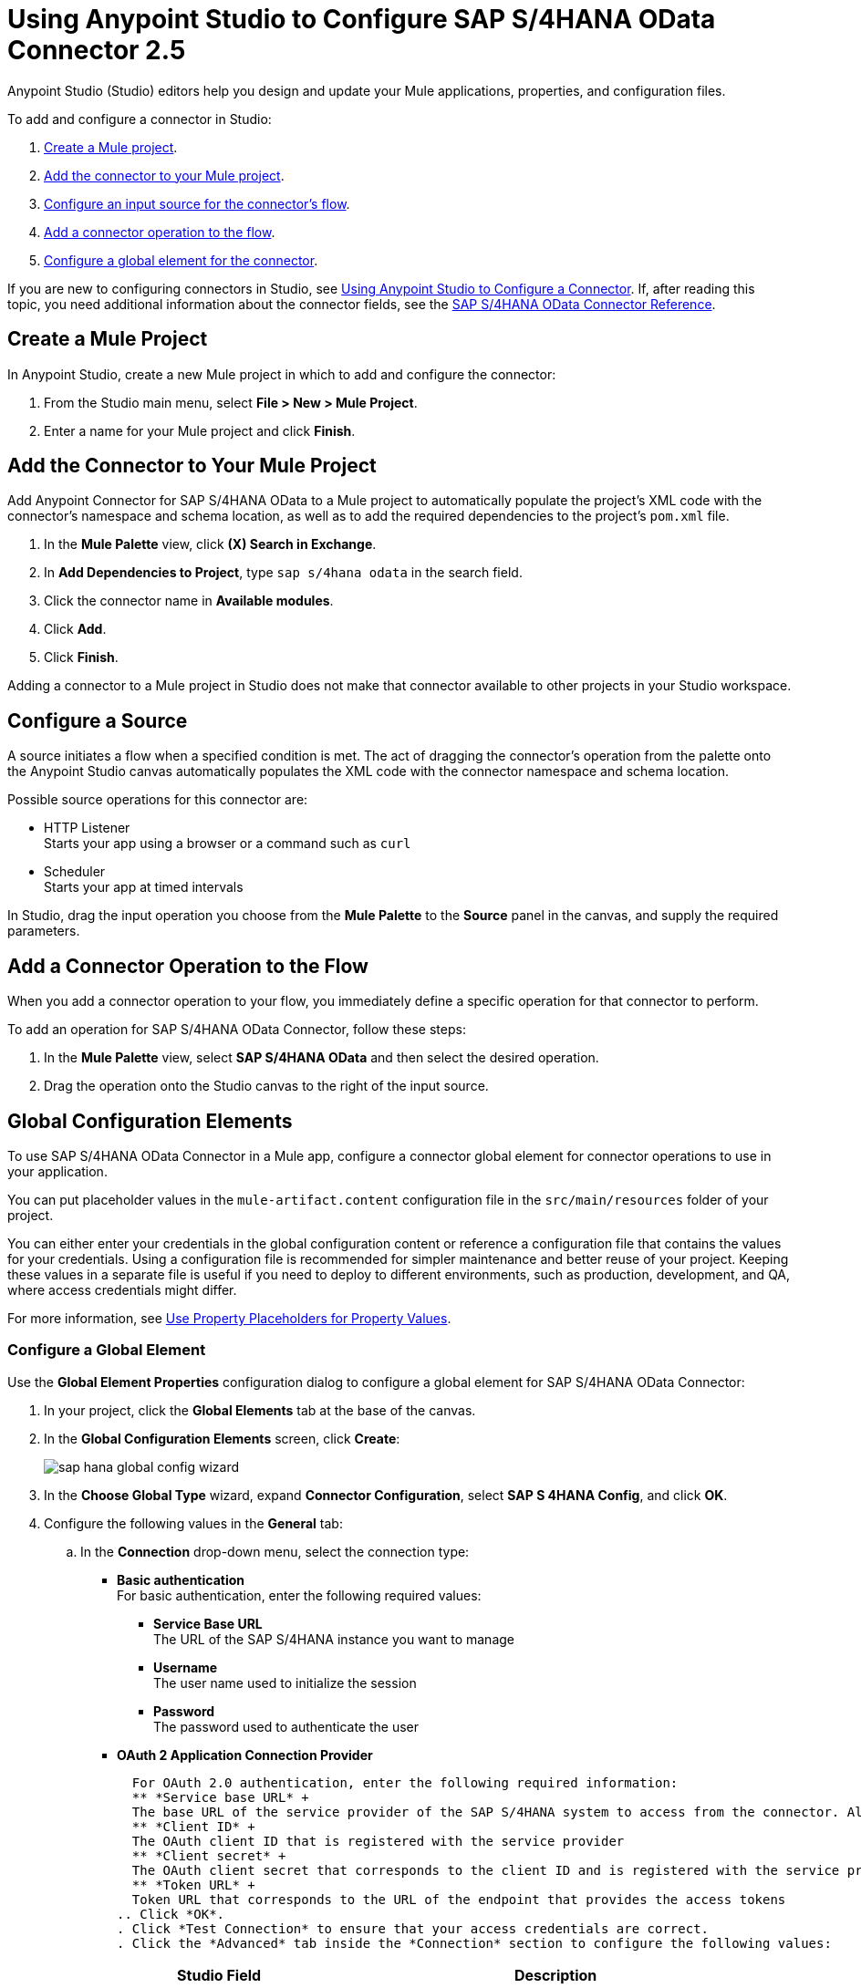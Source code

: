 = Using Anypoint Studio to Configure SAP S/4HANA OData Connector 2.5
:page-aliases: connectors::sap/sap-s4hana-cloud-connector-studio.adoc

Anypoint Studio (Studio) editors help you design and update your Mule applications, properties, and configuration files.

To add and configure a connector in Studio:

. <<create-mule-project,Create a Mule project>>.
. <<add-connector-to-project,Add the connector to your Mule project>>.
. <<configure-input-source,Configure an input source for the connector's flow>>.
. <<add-connector-operation,Add a connector operation to the flow>>.
. <<configure-global-element,Configure a global element for the connector>>.


If you are new to configuring connectors in Studio, see xref:connectors::introduction/intro-config-use-studio.adoc[Using Anypoint Studio to Configure a Connector]. If, after reading this topic, you need additional information about the connector fields, see the xref:sap-s4hana-cloud-connector-reference.adoc[SAP S/4HANA OData Connector Reference].

[[create-mule-project]]
== Create a Mule Project

In Anypoint Studio, create a new Mule project in which to add and configure the connector:

. From the Studio main menu, select *File > New > Mule Project*.
. Enter a name for your Mule project and click *Finish*.

[[add-connector-to-project]]
== Add the Connector to Your Mule Project

Add Anypoint Connector for SAP S/4HANA OData to a Mule project to automatically populate the project's XML code with the connector's namespace and schema location, as well as to add the required dependencies to the project's `pom.xml` file.

. In the *Mule Palette* view, click *(X) Search in Exchange*.
. In *Add Dependencies to Project*, type `sap s/4hana odata` in the search field.
. Click the connector name in *Available modules*.
. Click *Add*.
. Click *Finish*.

Adding a connector to a Mule project in Studio does not make that connector available to other projects in your Studio workspace.

[[configure-input-source]]
== Configure a Source

A source initiates a flow when a specified condition is met. The act of dragging the connector's operation from the palette onto the Anypoint Studio canvas automatically populates the XML code with the connector namespace and schema location.

Possible source operations for this connector are:

* HTTP Listener +
Starts your app using a browser or a command such as `curl`
* Scheduler +
Starts your app at timed intervals

In Studio, drag the input operation you choose from the *Mule Palette* to the *Source* panel in the canvas, and supply the required parameters.

[[add-connector-operation]]
== Add a Connector Operation to the Flow

When you add a connector operation to your flow, you immediately define a specific operation for that connector to perform.

To add an operation for SAP S/4HANA OData Connector, follow these steps:

. In the *Mule Palette* view, select *SAP S/4HANA OData* and then select the desired operation.
. Drag the operation onto the Studio canvas to the right of the input source.

[[configure-global-element]]
== Global Configuration Elements

To use SAP S/4HANA OData Connector in a Mule app, configure a connector global element for connector operations to use in your application.

You can put placeholder values in the `mule-artifact.content` configuration file in the `src/main/resources` folder of your project.

You can either enter your credentials in the global configuration content or
reference a configuration file that contains the values for your credentials.
Using a configuration file is recommended for simpler maintenance and better reuse of your project. Keeping these values in a separate file is useful if you need to deploy to different environments, such as production, development, and QA, where access credentials might differ.

For more information, see xref:connectors::introduction/intro-connector-configuration-overview.adoc#property-placeholders[Use Property Placeholders for Property Values].

=== Configure a Global Element

Use the *Global Element Properties* configuration dialog to configure a global element for SAP S/4HANA OData Connector:

. In your project, click the *Global Elements* tab at the base of the canvas.
. In the *Global Configuration Elements* screen, click *Create*:
+
image::sap-hana-global-config-wizard.png[]
+
. In the *Choose Global Type* wizard, expand *Connector Configuration*, select *SAP S 4HANA Config*, and click *OK*.
. Configure the following values in the *General* tab:
.. In the *Connection* drop-down menu, select the connection type:
  * *Basic authentication* +
  For basic authentication, enter the following required values:
  ** *Service Base URL* +
  The URL of the SAP S/4HANA instance you want to manage
  ** *Username* +
  The user name used to initialize the session
  ** *Password* +
  The password used to authenticate the user
  * *OAuth 2 Application Connection Provider* +

  For OAuth 2.0 authentication, enter the following required information:
  ** *Service base URL* +
  The base URL of the service provider of the SAP S/4HANA system to access from the connector. All other endpoints are derived from this base URL.
  ** *Client ID* +
  The OAuth client ID that is registered with the service provider
  ** *Client secret* +
  The OAuth client secret that corresponds to the client ID and is registered with the service provider.
  ** *Token URL* +
  Token URL that corresponds to the URL of the endpoint that provides the access tokens
.. Click *OK*.
. Click *Test Connection* to ensure that your access credentials are correct.
. Click the *Advanced* tab inside the *Connection* section to configure the following values:
+
[%header,cols="30s,70a"]
|===
|Studio Field |Description
|Discovery Service Enabled |Feature switch for service discovery. If disabled, the service discovery relative path is not applied.
|Discovery Service Path | Relative path from the base URL to the service to use for automatic services discovery.
|Service directory |Common HTTP directory for all SAP services. You can leave this parameter blank and then specify the HTTP directory individually for every service in the unlisted services list.
|Unlisted services |List of services to add to the list of discovered services.
|Service discovery resolution timeout | Connection timeout for service discovery.
|Service discovery timeout unit | Time unit to use in the service discovery resolution timeout configuration.
|Default headers |Custom headers that can be included in each request sent.
|Default query parameter |Custom query parameters to include in each request sent.
|TLS configuration |TLS configuration.
|Proxy configuration |Configuration for executing requests through a proxy.
|Connection timeout |Connection timeout for the request.
|Connection timeout unit |Connection timeout unit for the request.
|Client timeout |Client timeout for the request.
|Client timeout unit |Client timeout unit for the request.
|===
+
. Click the *Advanced* tab in the configuration window to configure the following values:
+
[%header,cols="30s,70a"]
|===
|Studio Field |Description
|Time zone |The time zone to which the Date objects returned from S/4Hana are converted.
|Batch buffer size |The maximum memory the connector can use to keep batch requests in memory. Any requests requiring additional memory are buffered on disk.
|Buffer unit | The unit of measure in which the batch buffer size parameter is expressed.
|Response timeout |Response timeout for the request.
|Response timeout unit |Response timeout unit for the request.
|===
+
. Click *OK* to save the global connector configuration.


== Next Step

After configuring the SAP S/4HANA OData Connector for use in Studio, see the xref:sap-s4hana-cloud-connector-examples.adoc[Examples]
topic for more Studio information.

== See Also

* xref:connectors::introduction/intro-connector-configuration-overview.adoc[Anypoint Connector Configuration]
* xref:sap-s4hana-cloud-connector-reference.adoc[SAP S/4HANA OData Connector Reference]
* https://help.mulesoft.com[MuleSoft Help Center]
